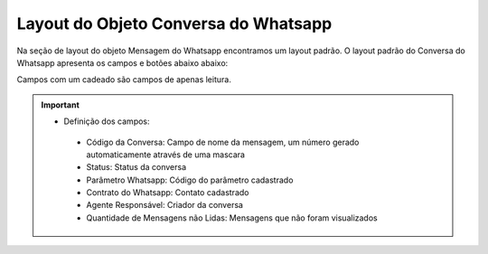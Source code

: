 #################
Layout do Objeto Conversa do Whatsapp
#################

Na seção de layout do objeto Mensagem do Whatsapp encontramos um layout padrão. 
O layout padrão do Conversa do Whatsapp apresenta os campos e botões abaixo abaixo:

.. image:: layout4.png
    :width: 700px
    :alt: Solidity logo
    :align: center
    
Campos com um cadeado são campos de apenas leitura.

.. Important::
   - Definição dos campos:
    - Código da Conversa: Campo de nome da mensagem, um número gerado automaticamente através de uma mascara
    - Status: Status da conversa
    - Parâmetro Whatsapp: Código do parâmetro cadastrado
    - Contrato do Whatsapp: Contato cadastrado
    - Agente Responsável: Criador da conversa
    - Quantidade de Mensagens não Lidas: Mensagens que não foram visualizados
